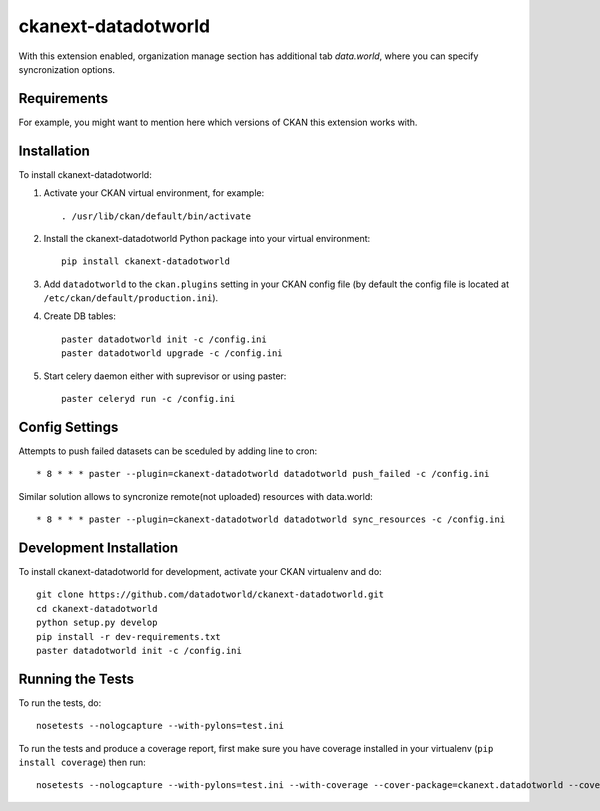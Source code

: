 =============
ckanext-datadotworld
=============

With this extension enabled, organization manage section has additional tab
`data.world`, where you can specify syncronization options.

------------
Requirements
------------

For example, you might want to mention here which versions of CKAN this
extension works with.


------------
Installation
------------

.. Add any additional install steps to the list below.
   For example installing any non-Python dependencies or adding any required
   config settings.

To install ckanext-datadotworld:

1. Activate your CKAN virtual environment, for example::

     . /usr/lib/ckan/default/bin/activate

2. Install the ckanext-datadotworld Python package into your virtual environment::

     pip install ckanext-datadotworld

3. Add ``datadotworld`` to the ``ckan.plugins`` setting in your CKAN
   config file (by default the config file is located at
   ``/etc/ckan/default/production.ini``).

4. Create DB tables::

     paster datadotworld init -c /config.ini
     paster datadotworld upgrade -c /config.ini

5. Start celery daemon either with suprevisor or using paster::

     paster celeryd run -c /config.ini


---------------
Config Settings
---------------

Attempts to push failed datasets can be sceduled by adding line to cron::

    * 8 * * * paster --plugin=ckanext-datadotworld datadotworld push_failed -c /config.ini

Similar solution allows to syncronize remote(not uploaded) resources with data.world::

    * 8 * * * paster --plugin=ckanext-datadotworld datadotworld sync_resources -c /config.ini

------------------------
Development Installation
------------------------

To install ckanext-datadotworld for development, activate your CKAN virtualenv and
do::

    git clone https://github.com/datadotworld/ckanext-datadotworld.git
    cd ckanext-datadotworld
    python setup.py develop
    pip install -r dev-requirements.txt
    paster datadotworld init -c /config.ini

-----------------
Running the Tests
-----------------

To run the tests, do::

    nosetests --nologcapture --with-pylons=test.ini

To run the tests and produce a coverage report, first make sure you have
coverage installed in your virtualenv (``pip install coverage``) then run::

    nosetests --nologcapture --with-pylons=test.ini --with-coverage --cover-package=ckanext.datadotworld --cover-inclusive --cover-erase --cover-tests
